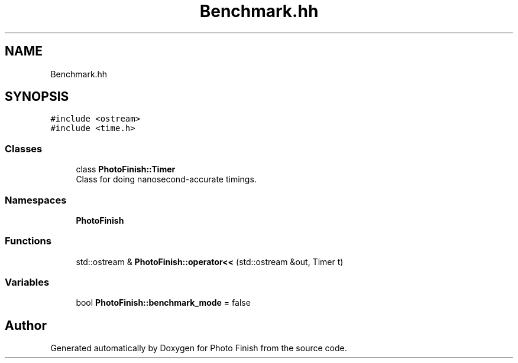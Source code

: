 .TH "Benchmark.hh" 3 "Mon Mar 6 2017" "Version 1" "Photo Finish" \" -*- nroff -*-
.ad l
.nh
.SH NAME
Benchmark.hh
.SH SYNOPSIS
.br
.PP
\fC#include <ostream>\fP
.br
\fC#include <time\&.h>\fP
.br

.SS "Classes"

.in +1c
.ti -1c
.RI "class \fBPhotoFinish::Timer\fP"
.br
.RI "Class for doing nanosecond-accurate timings\&. "
.in -1c
.SS "Namespaces"

.in +1c
.ti -1c
.RI " \fBPhotoFinish\fP"
.br
.in -1c
.SS "Functions"

.in +1c
.ti -1c
.RI "std::ostream & \fBPhotoFinish::operator<<\fP (std::ostream &out, Timer t)"
.br
.in -1c
.SS "Variables"

.in +1c
.ti -1c
.RI "bool \fBPhotoFinish::benchmark_mode\fP = false"
.br
.in -1c
.SH "Author"
.PP 
Generated automatically by Doxygen for Photo Finish from the source code\&.
